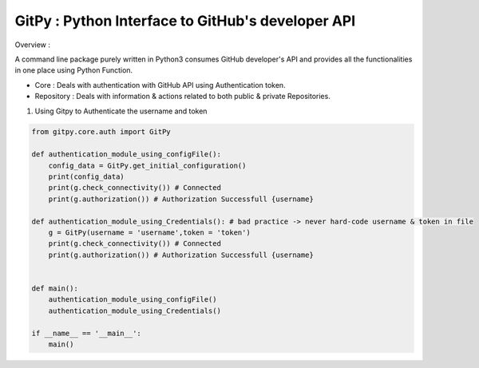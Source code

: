 
=========================================================
GitPy : Python Interface to GitHub's developer API
=========================================================

Overview :

A command line package purely written in Python3 consumes GitHub developer's API and provides all the functionalities in one place using Python Function.

* Core : Deals with authentication with GitHub API using Authentication token.

* Repository : Deals with information & actions related to both public & private Repositories.


1. Using Gitpy to Authenticate the username and token

.. code-block:: python

    from gitpy.core.auth import GitPy

    def authentication_module_using_configFile():
        config_data = GitPy.get_initial_configuration()
        print(config_data)
        print(g.check_connectivity()) # Connected
        print(g.authorization()) # Authorization Successfull {username}

    def authentication_module_using_Credentials(): # bad practice -> never hard-code username & token in file
        g = GitPy(username = 'username',token = 'token')
        print(g.check_connectivity()) # Connected
        print(g.authorization()) # Authorization Successfull {username}


    def main():
        authentication_module_using_configFile()
        authentication_module_using_Credentials()

    if __name__ == '__main__':
        main()
